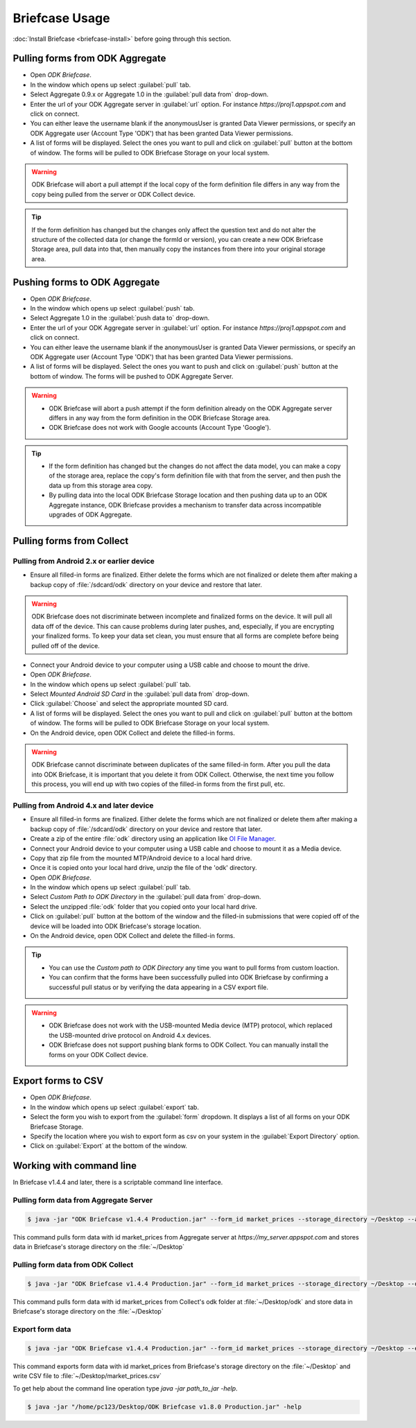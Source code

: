 **********************************
Briefcase Usage
**********************************

:doc:`Install Briefcase <briefcase-install>` before going through this section.

.. _pull-from-aggregate:

Pulling forms from ODK Aggregate
---------------------------------

- Open *ODK Briefcase*.
- In the window which opens up select :guilabel:`pull` tab.
- Select Aggregate 0.9.x or Aggregate 1.0 in the :guilabel:`pull data from` drop-down.
- Enter the url of your ODK Aggregate server in :guilabel:`url` option. For instance `https://proj1.appspot.com` and click on connect.
- You can either leave the username blank if the anonymousUser is granted Data Viewer permissions, or specify an ODK Aggregate user (Account Type 'ODK') that has been granted Data Viewer permissions.
- A list of forms will be displayed. Select the ones you want to pull and click on :guilabel:`pull` button at the bottom of window. The forms will be pulled to ODK Briefcase Storage on your local system. 

.. warning::

 ODK Briefcase will abort a pull attempt if the local copy of the form definition file differs in any way from the copy being pulled from the server or ODK Collect device.

.. tip::

 If the form definition has changed but the changes only affect the question text and do not alter the structure of the collected data (or change the formId or version), you can create a new ODK Briefcase Storage area, pull data into that, then manually copy the instances from there into your original storage area.


.. _push-to-aggregate:

Pushing forms to ODK Aggregate
--------------------------------

- Open *ODK Briefcase*.
- In the window which opens up select :guilabel:`push` tab.
- Select Aggregate 1.0 in the :guilabel:`push data to` drop-down.
- Enter the url of your ODK Aggregate server in :guilabel:`url` option. For instance `https://proj1.appspot.com` and click on connect.
- You can either leave the username blank if the anonymousUser is granted Data Viewer permissions, or specify an ODK Aggregate user (Account Type 'ODK') that has been granted Data Viewer permissions.
- A list of forms will be displayed. Select the ones you want to push and click on :guilabel:`push` button at the bottom of window. The forms will be pushed to ODK Aggregate Server.


.. warning::

  - ODK Briefcase will abort a push attempt if the form definition already on the ODK Aggregate server differs in any way from the form definition in the ODK Briefcase Storage area.
  - ODK Briefcase does not work with Google accounts (Account Type 'Google').

  
.. tip::

  - If the form definition has changed but the changes do not affect the data model, you can make a copy of the storage area, replace the copy's form definition file with that from the server, and then push the data up from this storage area copy.
  - By pulling data into the local ODK Briefcase Storage location and then pushing data up to an ODK Aggregate instance, ODK Briefcase provides a mechanism to transfer data across incompatible upgrades of ODK Aggregate.


.. _pull-from-collect:

Pulling forms from Collect
---------------------------

.. _pull-from-android2.x:

Pulling from Android 2.x or earlier device
~~~~~~~~~~~~~~~~~~~~~~~~~~~~~~~~~~~~~~~~~~~

- Ensure all filled-in forms are finalized. Either delete the forms which are not finalized or delete them after making a backup copy of :file:`/sdcard/odk` directory on your device and restore that later.

.. warning::
 ODK Briefcase does not discriminate between incomplete and finalized forms on the device. It will pull all data off of the device. This can cause problems during later pushes, and, especially, if you are encrypting your finalized forms. To keep your data set clean, you must ensure that all forms are complete before being pulled off of the device.

- Connect your Android device to your computer using a USB cable and choose to mount the drive.
- Open *ODK Briefcase*.
- In the window which opens up select :guilabel:`pull` tab.
- Select `Mounted Android SD Card` in the :guilabel:`pull data from` drop-down.
- Click :guilabel:`Choose` and select the appropriate mounted SD card.
- A list of forms will be displayed. Select the ones you want to pull and click on :guilabel:`pull` button at the bottom of window. The forms will be pulled to ODK Briefcase Storage on your local system.
- On the Android device, open ODK Collect and delete the filled-in forms.

.. warning::
 ODK Briefcase cannot discriminate between duplicates of the same filled-in form. After you pull the data into ODK Briefcase, it is important that you delete it from ODK Collect. Otherwise, the next time you follow this process, you will end up with two copies of the filled-in forms from the first pull, etc.

.. _pull-from-android4.x:

Pulling from Android 4.x and later device
~~~~~~~~~~~~~~~~~~~~~~~~~~~~~~~~~~~~~~~~~~~

- Ensure all filled-in forms are finalized. Either delete the forms which are not finalized or delete them after making a backup copy of :file:`/sdcard/odk` directory on your device and restore that later.
- Create a zip of the entire :file:`odk` directory using an application like `OI File Manager <https://play.google.com/store/apps/details?id=org.openintents.filemanager>`_.
- Connect your Android device to your computer using a USB cable and choose to mount it as a Media device.
- Copy that zip file from the mounted MTP/Android device to a local hard drive.
- Once it is copied onto your local hard drive, unzip the file of the 'odk' directory.
- Open *ODK Briefcase*.
- In the window which opens up select :guilabel:`pull` tab.
- Select *Custom Path to ODK Directory* in the :guilabel:`pull data from` drop-down.
- Select the unzipped :file:`odk` folder that you copied onto your local hard drive.
- Click on :guilabel:`pull` button at the bottom of the window and the filled-in submissions that were copied off of the device will be loaded into ODK Briefcase's storage location.
- On the Android device, open ODK Collect and delete the filled-in forms.


.. tip::
 - You can use the *Custom path to ODK Directory* any time you want to pull forms from custom loaction.
 - You can confirm that the forms have been successfully pulled into ODK Briefcase by confirming a successful pull status or by verifying the data appearing in a CSV export file.

.. warning::
 - ODK Briefcase does not work with the USB-mounted Media device (MTP) protocol, which replaced the USB-mounted drive protocol on Android 4.x devices.
 - ODK Briefcase does not support pushing blank forms to ODK Collect. You can manually install the forms on your ODK Collect device. 


.. _export-forms:

Export forms to CSV 
---------------------

- Open *ODK Briefcase*.
- In the window which opens up select :guilabel:`export` tab.
- Select the form you wish to export from the :guilabel:`form` dropdown. It displays a list of all forms on your ODK Briefcase Storage.
- Specify the location where you wish to export form as csv on your system in the :guilabel:`Export Directory` option.
- Click on :guilabel:`Export` at the bottom of the window.


.. _cli-use:

Working with command line
----------------------------

In Briefcase v1.4.4 and later, there is a scriptable command line interface.

Pulling form data from Aggregate Server
~~~~~~~~~~~~~~~~~~~~~~~~~~~~~~~~~~~~~~~~~
.. code-block:: console

  $ java -jar "ODK Briefcase v1.4.4 Production.jar" --form_id market_prices --storage_directory ~/Desktop --aggregate_url https://my_server.appspot.com --odk_username my_username --odk_password my_password

This command pulls form data with id market_prices from Aggregate server at `https://my_server.appspot.com` and stores data in Briefcase's storage directory on the :file:`~/Desktop`

Pulling form data from ODK Collect
~~~~~~~~~~~~~~~~~~~~~~~~~~~~~~~~~~~
.. code-block:: console

  $ java -jar "ODK Briefcase v1.4.4 Production.jar" --form_id market_prices --storage_directory ~/Desktop --odk_directory ~/Desktop/odk

This command pulls form data with id market_prices from Collect's odk folder at :file:`~/Desktop/odk` and store data in Briefcase's storage directory on the :file:`~/Desktop`

Export form data
~~~~~~~~~~~~~~~~~~~~
.. code-block:: console

  $ java -jar "ODK Briefcase v1.4.4 Production.jar" --form_id market_prices --storage_directory ~/Desktop --export_directory ~/Desktop --export_filename market_prices.csv

This command exports form data with id market_prices from Briefcase's storage directory on the :file:`~/Desktop` and write CSV file to :file:`~/Desktop/market_prices.csv`


To get help about the command line operation type `java -jar path_to_jar -help`.

.. code-block:: console

  $ java -jar "/home/pc123/Desktop/ODK Briefcase v1.8.0 Production.jar" -help


   


